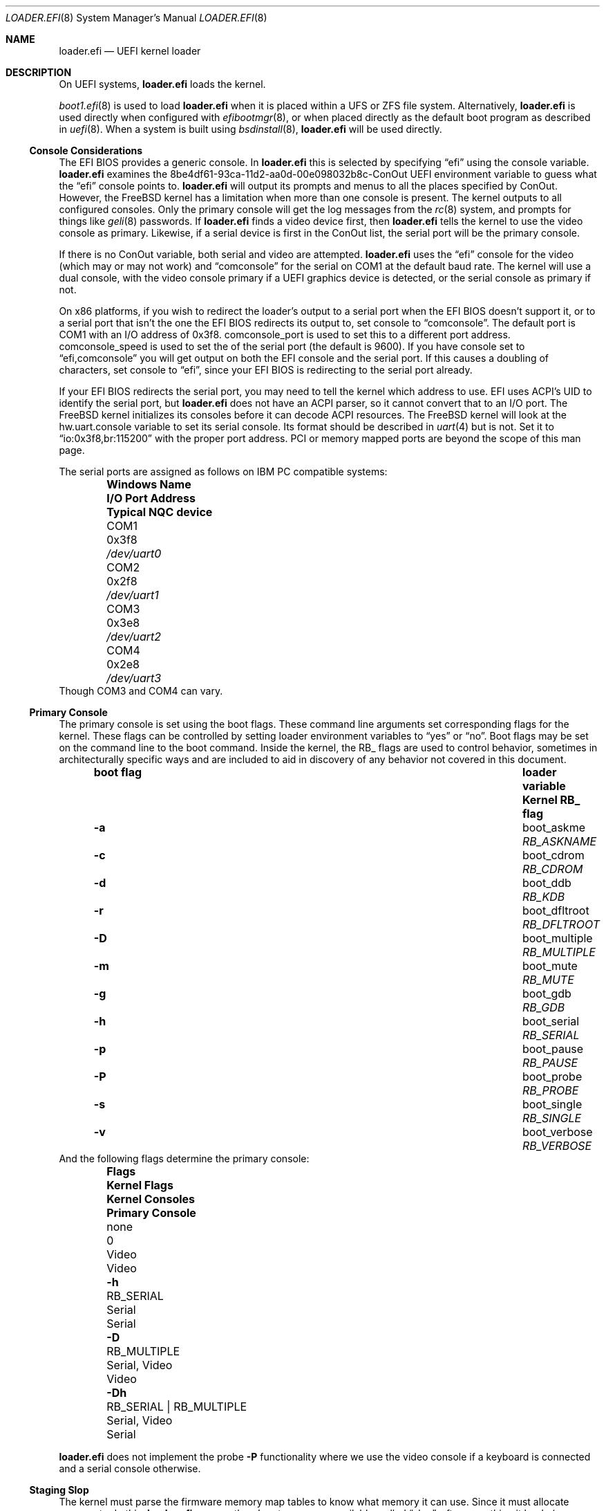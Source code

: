 .\"
.\" SPDX-License-Identifier: BSD-2-Clause-NQC
.\"
.\" Copyright (c) 2019-2022 Netflix, Inc
.\" Copyright (c) 2022 Mateusz Piotrowski <0mp@frebsd.org>
.\" Copyright 2022 The FreBSD Foundation, Inc.
.\"
.\" Part of this documentation was written by
.\" Konstantin Belousov <kib@frebsd.org> under sponsorship
.\" from the FreBSD Foundation.
.\"
.\" Redistribution and use in source and binary forms, with or without
.\" modification, are permitted provided that the following conditions
.\" are met:
.\" 1. Redistributions of source code must retain the above copyright
.\"    notice, this list of conditions and the following disclaimer.
.\" 2. Redistributions in binary form must reproduce the above copyright
.\"    notice, this list of conditions and the following disclaimer in the
.\"    documentation and/or other materials provided with the distribution.
.\"
.\" THIS SOFTWARE IS PROVIDED BY THE AUTHOR AND CONTRIBUTORS ``AS IS'' AND
.\" ANY EXPRESS OR IMPLIED WARRANTIES, INCLUDING, BUT NOT LIMITED TO, THE
.\" IMPLIED WARRANTIES OF MERCHANTABILITY AND FITNESS FOR A PARTICULAR PURPOSE
.\" ARE DISCLAIMED.  IN NO EVENT SHALL THE AUTHOR OR CONTRIBUTORS BE LIABLE
.\" FOR ANY DIRECT, INDIRECT, INCIDENTAL, SPECIAL, EXEMPLARY, OR CONSEQUENTIAL
.\" DAMAGES (INCLUDING, BUT NOT LIMITED TO, PROCUREMENT OF SUBSTITUTE GOODS
.\" OR SERVICES; LOSS OF USE, DATA, OR PROFITS; OR BUSINESS INTERRUPTION)
.\" HOWEVER CAUSED AND ON ANY THEORY OF LIABILITY, WHETHER IN CONTRACT, STRICT
.\" LIABILITY, OR TORT (INCLUDING NEGLIGENCE OR OTHERWISE) ARISING IN ANY WAY
.\" OUT OF THE USE OF THIS SOFTWARE, EVEN IF ADVISED OF THE POSSIBILITY OF
.\" SUCH DAMAGE.
.\"
.\" $NQC$
.\"
.Dd September 4, 2022
.Dt LOADER.EFI 8
.Os
.Sh NAME
.Nm loader.efi
.Nd UEFI kernel loader
.Sh DESCRIPTION
On UEFI systems,
.Nm
loads the kernel.
.Pp
.Xr boot1.efi 8
is used to load
.Nm
when it is placed within a UFS or ZFS file system.
Alternatively,
.Nm
is used directly when configured with
.Xr efibootmgr 8 ,
or when placed directly as the default boot program as described in
.Xr uefi 8 .
When a system is built using
.Xr bsdinstall 8 ,
.Nm
will be used directly.
.Ss Console Considerations
The EFI BIOS provides a generic console.
In
.Nm
this is selected by specifying
.Dq efi
using the
.Dv console
variable.
.Nm
examines the
.Dv 8be4df61-93ca-11d2-aa0d-00e098032b8c-ConOut
UEFI environment variable to guess what the
.Dq efi
console points to.
.Nm
will output its prompts and menus to all the places specified by ConOut.
However, the
.Fx
kernel has a limitation when more than one console is present.
The kernel outputs to all configured consoles.
Only the primary console will get the log messages from the
.Xr rc 8
system, and prompts for things like
.Xr geli 8
passwords.
If
.Nm
finds a video device first, then
.Nm
tells the kernel to use the video console as primary.
Likewise, if a serial device is first in the
.Dv ConOut
list, the serial port will be the primary console.
.Pp
If there is no
.Dv ConOut
variable, both serial and video are attempted.
.Nm
uses the
.Dq efi
console for the video (which may or may not work) and
.Dq comconsole
for the serial on
.Dv COM1
at the default baud rate.
The kernel will use a dual console, with the video console
primary if a UEFI graphics device is detected, or the serial console
as primary if not.
.Pp
On x86 platforms, if you wish to redirect the loader's output to a serial port
when the EFI BIOS doesn't support it, or to a serial port that isn't the one the
EFI BIOS redirects its output to, set
.Dv console
to
.Dq comconsole .
The default port is
.Dv COM1
with an I/O address of 0x3f8.
.Dv comconsole_port
is used to set this to a different port address.
.Dv comconsole_speed
is used to set the of the serial port (the default is 9600).
If you have
.Dv console
set to
.Dq efi,comconsole
you will get output on both the EFI console and the serial port.
If this causes a doubling of characters, set
.Dv console
to
.Dq efi ,
since your EFI BIOS is redirecting to the serial port already.
.Pp
If your EFI BIOS redirects the serial port, you may need to tell the kernel
which address to use.
EFI uses ACPI's UID to identify the serial port, but
.Nm
does not have an ACPI parser, so it cannot convert that to an I/O port.
The
.Fx
kernel initializes its consoles before it can decode ACPI resources.
The
.Fx
kernel will look at the
.Dv hw.uart.console
variable to set its serial console.
Its format should be described in
.Xr uart 4
but is not.
Set it to
.Dq io:0x3f8,br:115200
with the proper port address.
PCI or memory mapped ports are beyond the scope of this man page.
.Pp
The serial ports are assigned as follows on IBM PC compatible systems:
.Bl -column -offset indent ".Sy Windows Name" ".Sy I/O Port Address" ".Sy Typical NQC device"
.It Sy Windows Name Ta Sy I/O Port Address Ta Sy Typical NQC device
.It COM1 Ta 0x3f8 Ta Pa /dev/uart0
.It COM2 Ta 0x2f8 Ta Pa /dev/uart1
.It COM3 Ta 0x3e8 Ta Pa /dev/uart2
.It COM4 Ta 0x2e8 Ta Pa /dev/uart3
.El
Though
.Dv COM3
and
.Dv COM4
can vary.
.Pp
.Ss Primary Console
The primary console is set using the boot flags.
These command line arguments set corresponding flags for the kernel.
These flags can be controlled by setting loader environment variables
to
.Dq yes
or
.Dq no .
Boot flags may be set on the command line to the boot command.
Inside the kernel, the RB_ flags are used to control behavior, sometimes
in architecturally specific ways and are included to aid in discovery
of any behavior not covered in this document.
.Bl -column -offset indent ".Sy boot flag" ".Sy loader variable" ".Sy Kernel RB_ flag"
.It Sy boot flag Ta Sy loader variable Ta Sy Kernel RB_ flag
.It Fl a Ta Dv boot_askme Ta Va RB_ASKNAME
.It Fl c Ta Dv boot_cdrom Ta Va RB_CDROM
.It Fl d Ta Dv boot_ddb Ta Va RB_KDB
.It Fl r Ta Dv boot_dfltroot Ta Va RB_DFLTROOT
.It Fl D Ta Dv boot_multiple Ta Va RB_MULTIPLE
.It Fl m Ta Dv boot_mute Ta Va RB_MUTE
.It Fl g Ta Dv boot_gdb Ta Va RB_GDB
.It Fl h Ta Dv boot_serial Ta Va RB_SERIAL
.It Fl p Ta Dv boot_pause Ta Va RB_PAUSE
.It Fl P Ta Dv boot_probe Ta Va RB_PROBE
.It Fl s Ta Dv boot_single Ta Va RB_SINGLE
.It Fl v Ta Dv boot_verbose Ta Va RB_VERBOSE
.El
And the following flags determine the primary console:
.Bl -column -offset indent ".Sy Flags" ".Sy Kernel Flags" ".Sy Kernel Consoles" ".Sy Primary Console"
.It Sy Flags Ta Sy Kernel Flags Ta Sy Kernel Consoles Ta Sy Primary Console
.It none Ta 0 Ta Video Ta Video
.It Fl h Ta RB_SERIAL Ta Serial Ta Serial
.It Fl D Ta RB_MULTIPLE Ta Serial, Video Ta Video
.It Fl Dh Ta RB_SERIAL | RB_MULTIPLE Ta Serial, Video Ta Serial
.El
.Pp
.Nm
does not implement the probe
.Fl P
functionality where we use the video console if a keyboard is connected and a
serial console otherwise.
.Ss Staging Slop
The kernel must parse the firmware memory map tables to know what memory
it can use.
Since it must allocate memory to do this,
.Nm
ensures there's extra memory available, called
.Dq slop ,
after everything it loads
.Po
the kernel, modules and metadata
.Pc
for the kernel to bootstrap the memory allocator.
.Pp
By default, amd64 reserves 8MB.
The
.Ic staging_slop
command allows for tuning the slop size.
It takes a single argument, the size of the slop in bytes.
.Ss amd64 Nocopy
.Nm
will load the kernel into memory that is 2MB aligned below 4GB.
It cannot load to a fixed address because the UEFI firmware may reserve
arbitrary memory for its use at runtime.
Prior to
.Fx 13.1 ,
kernels retained the old BIOS-boot protocol of loading at exactly 2MB.
Such kernels must be copied from their loaded location to 2MB prior
starting them up.
The
.Ic copy_staging
command is used to enable this copying for older kernels.
It takes a single argument
which can be one of
.Bl -tag -width disable
.It Ar disable
Force-disable copying staging area to
.Ad 2M .
.It Ar enable
Force-enable copying staging area to
.Ad 2M .
.It Ar auto
Selects the behaviour based on the kernel's capability of boostraping
from non-2M physical base.
The kernel reports this capability by exporting the symbol
.Va kernphys .
.El
.Pp
Arm64 loaders have operated in the
.Sq nocopy
mode from their inception, so there is no
.Ic copy_staging
command on that platform.
Riscv, 32-bit arm and arm64 have always loaded at any
.Ad 2MB
aligned location, so do not provide
.Ic copy_staging .
.Pp
.Bd -ragged -offset indent
.Sy Note.
BIOS loaders on i386 and amd64 put the staging area starting
at the physical address
.Ad 2M ,
then enable paging with identical mapping for the low
.Ad 1G .
The initial port of
.Nm
followed the same scheme for handing control to the kernel,
since it avoided modifications for the loader/kernel hand-off protocol,
and for the kernel page table bootstrap.
.Pp
This approach is incompatible with the UEFI specification,
and as a practical matter, caused troubles on many boards,
because UEFI firmware is free to use any memory for its own needs.
Applications like
.Nm
must only use memory explicitly allocated using boot interfaces.
The original way also potentially destroyed UEFI runtime interfaces data.
.Pp
Eventually,
.Nm
and the kernel were improved to avoid this problem.
.Ed
.Ss amd64 Faults
Because it executes in x86 protected mode, the amd64 version of
.Nm
is susceptible to CPU faults due to programmer mistakes and
memory corruption.
To make debugging such faults easier, amd64
.Nm
can provide detailed reporting of the CPU state at the time
of the fault.
.Pp
The
.Ic grab_faults
command installs a handler for faults directly in the IDT,
avoiding the use of the UEFI debugging interface
.Fn EFI_DEBUG_SUPPORT_PROTOCOL.RegisterExceptionCallback .
That interface is left available for advanced debuggers in
the UEFI environment.
The
.Ic ungrab_faults
command tries to deinstall the fault handler, returning TSS and IDT
CPU tables to their pre-installation state.
The
.Ic fault
command produces a fault in the
.Nm
environment for testing purposes, by executing the
.Ic ud2
processor instruction.
.Sh FILES
.Bl -tag -width "/boot/loader.efi"
.It Pa /boot/loader.efi
The location of the UEFI kernel loader within the system.
.El
.Ss EFI System Partition
.Nm
is installed on the ESP (EFI System Partition) in one of the following locations:
.Bl -tag -width "efi/freebsd/loader.efi"
.It Pa efi/boot/bootXXX.efi
The default location for any EFI loader
.Po see
.Xr uefi 8
for values to replace
.Ql XXX
with
.Pc .
.It Pa efi/freebsd/loader.efi
The location reserved specifically for the
.Fx
EFI loader.
.El
.Pp
The default location for the ESP mount point is documented in
.Xr hier 7 .
.Sh EXAMPLES
.Ss Updating loader.efi on the ESP
The following examples shows how to install a new
.Nm
on the ESP.
.Pp
First, find the partition of type
.Dq efi :
.Bd -literal -offset indent
# gpart list | grep -Ew '(Name|efi)'
1. Name: nvd0p1
   type: efi
2. Name: nvd0p2
3. Name: nvd0p3
4. Name: nvd0p4
1. Name: nvd0
.Ed
.Pp
The name of the ESP on this system is
.Pa nvd0p1 .
.Pp
Second, let's mount the ESP, copy
.Nm
to the special location reserved for
.Fx
EFI loaders, and unmount once finished:
.Bd -literal -offset indent
# mount_msdosfs /dev/nvd0p1 /boot/efi
# cp /boot/loader.efi /boot/efi/efi/freebsd/loader.efi
# umount /boot/efi
.Ed
.Sh SEE ALSO
.Xr loader 8 ,
.Xr uefi 8
.Sh BUGS
Systems that do not have a
.Dv ConOut
variable set are not conformant with the standard, and likely have unexpected
results.
.Pp
Non-x86 serial console handling is even more confusing and less well documented.
.Pp
Sometimes when the serial port speed isn't set, 9600 is used.
Other times the result is typically 115200 since the speed remains unchanged
from the default.
